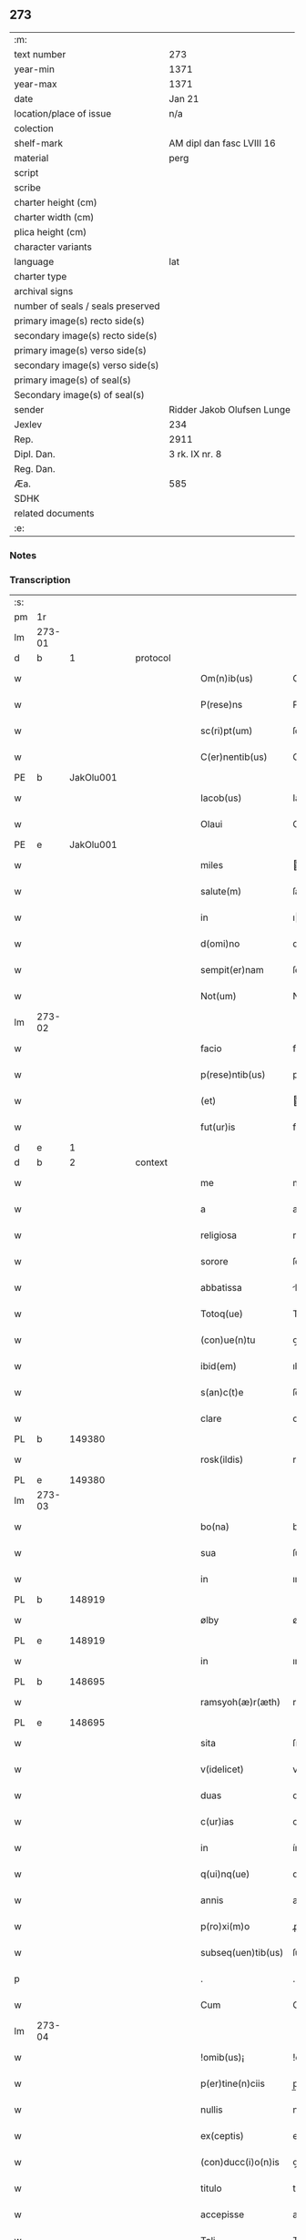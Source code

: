 ** 273

| :m:                               |                            |
| text number                       | 273                        |
| year-min                          | 1371                       |
| year-max                          | 1371                       |
| date                              | Jan 21                     |
| location/place of issue           | n/a                        |
| colection                         |                            |
| shelf-mark                        | AM dipl dan fasc LVIII 16  |
| material                          | perg                       |
| script                            |                            |
| scribe                            |                            |
| charter height (cm)               |                            |
| charter width (cm)                |                            |
| plica height (cm)                 |                            |
| character variants                |                            |
| language                          | lat                        |
| charter type                      |                            |
| archival signs                    |                            |
| number of seals / seals preserved |                            |
| primary image(s) recto side(s)    |                            |
| secondary image(s) recto side(s)  |                            |
| primary image(s) verso side(s)    |                            |
| secondary image(s) verso side(s)  |                            |
| primary image(s) of seal(s)       |                            |
| Secondary image(s) of seal(s)     |                            |
| sender                            | Ridder Jakob Olufsen Lunge |
| Jexlev                            | 234                        |
| Rep.                              | 2911                       |
| Dipl. Dan.                        | 3 rk. IX nr. 8             |
| Reg. Dan.                         |                            |
| Æa.                               | 585                        |
| SDHK                              |                            |
| related documents                 |                            |
| :e:                               |                            |

*** Notes


*** Transcription
| :s: |        |   |   |   |   |                      |                 |   |   |   |                               |     |   |   |   |        |
| pm  | 1r     |   |   |   |   |                      |                 |   |   |   |                               |     |   |   |   |        |
| lm  | 273-01 |   |   |   |   |                      |                 |   |   |   |                               |     |   |   |   |        |
| d  | b      | 1  |   | protocol  |   |                      |                 |   |   |   |                               |     |   |   |   |        |
| w   |        |   |   |   |   | Om(n)ib(us)          | Om&pk;ıbꝫ       |   |   |   |                               | lat |   |   |   | 273-01 |
| w   |        |   |   |   |   | P(rese)ns            | Pn&pk;         |   |   |   |                               | lat |   |   |   | 273-01 |
| w   |        |   |   |   |   | sc(ri)pt(um)         | ſcptͫ           |   |   |   |                               | lat |   |   |   | 273-01 |
| w   |        |   |   |   |   | C(er)nentib(us)      | C͛nentıbꝫ        |   |   |   |                               | lat |   |   |   | 273-01 |
| PE  | b      | JakOlu001  |   |   |   |                      |                 |   |   |   |                               |     |   |   |   |        |
| w   |        |   |   |   |   | Iacob(us)            | Iacobꝫ          |   |   |   |                               | lat |   |   |   | 273-01 |
| w   |        |   |   |   |   | Olaui                | Olauí           |   |   |   |                               | lat |   |   |   | 273-01 |
| PE  | e      | JakOlu001  |   |   |   |                      |                 |   |   |   |                               |     |   |   |   |        |
| w   |        |   |   |   |   | miles                | ıle           |   |   |   |                               | lat |   |   |   | 273-01 |
| w   |        |   |   |   |   | salute(m)            | ſalute&pk;      |   |   |   |                               | lat |   |   |   | 273-01 |
| w   |        |   |   |   |   | in                   | ı              |   |   |   |                               | lat |   |   |   | 273-01 |
| w   |        |   |   |   |   | d(omi)no             | dn&pk;o         |   |   |   |                               | lat |   |   |   | 273-01 |
| w   |        |   |   |   |   | sempit(er)nam        | ſempıtna      |   |   |   |                               | lat |   |   |   | 273-01 |
| w   |        |   |   |   |   | Not(um)              | Notͫ             |   |   |   |                               | lat |   |   |   | 273-01 |
| lm  | 273-02 |   |   |   |   |                      |                 |   |   |   |                               |     |   |   |   |        |
| w   |        |   |   |   |   | facio                | facıo           |   |   |   |                               | lat |   |   |   | 273-02 |
| w   |        |   |   |   |   | p(rese)ntib(us)      | pn&pk;tıbꝫ      |   |   |   |                               | lat |   |   |   | 273-02 |
| w   |        |   |   |   |   | (et)                 |                |   |   |   |                               | lat |   |   |   | 273-02 |
| w   |        |   |   |   |   | fut(ur)is            | futı          |   |   |   |                               | lat |   |   |   | 273-02 |
| d  | e      | 1  |   |   |   |                      |                 |   |   |   |                               |     |   |   |   |        |
| d  | b      | 2  |   | context  |   |                      |                 |   |   |   |                               |     |   |   |   |        |
| w   |        |   |   |   |   | me                   | me              |   |   |   |                               | lat |   |   |   | 273-02 |
| w   |        |   |   |   |   | a                    | a               |   |   |   |                               | lat |   |   |   | 273-02 |
| w   |        |   |   |   |   | religiosa            | relıgıoſa       |   |   |   |                               | lat |   |   |   | 273-02 |
| w   |        |   |   |   |   | sorore               | ſorore          |   |   |   |                               | lat |   |   |   | 273-02 |
| w   |        |   |   |   |   | abbatissa            | bbatıa        |   |   |   |                               | lat |   |   |   | 273-02 |
| w   |        |   |   |   |   | Totoq(ue)            | Totoqꝫ          |   |   |   |                               | lat |   |   |   | 273-02 |
| w   |        |   |   |   |   | (con)ue(n)tu         | ꝯue̅tu           |   |   |   |                               | lat |   |   |   | 273-02 |
| w   |        |   |   |   |   | ibid(em)             | ıbı            |   |   |   |                               | lat |   |   |   | 273-02 |
| w   |        |   |   |   |   | s(an)c(t)e           | ſc̅e             |   |   |   |                               | lat |   |   |   | 273-02 |
| w   |        |   |   |   |   | clare                | clare           |   |   |   |                               | lat |   |   |   | 273-02 |
| PL  | b      |   149380|   |   |   |                      |                 |   |   |   |                               |     |   |   |   |        |
| w   |        |   |   |   |   | rosk(ildis)          | roſꝃ            |   |   |   |                               | lat |   |   |   | 273-02 |
| PL  | e      |   149380|   |   |   |                      |                 |   |   |   |                               |     |   |   |   |        |
| lm  | 273-03 |   |   |   |   |                      |                 |   |   |   |                               |     |   |   |   |        |
| w   |        |   |   |   |   | bo(na)               | boᷓ              |   |   |   |                               | lat |   |   |   | 273-03 |
| w   |        |   |   |   |   | sua                  | ſua             |   |   |   |                               | lat |   |   |   | 273-03 |
| w   |        |   |   |   |   | in                   | ın              |   |   |   |                               | lat |   |   |   | 273-03 |
| PL  | b      |   148919|   |   |   |                      |                 |   |   |   |                               |     |   |   |   |        |
| w   |        |   |   |   |   | ølby                 | ølby            |   |   |   |                               | lat |   |   |   | 273-03 |
| PL  | e      |   148919|   |   |   |                      |                 |   |   |   |                               |     |   |   |   |        |
| w   |        |   |   |   |   | in                   | ın              |   |   |   |                               | lat |   |   |   | 273-03 |
| PL  | b      |   148695|   |   |   |                      |                 |   |   |   |                               |     |   |   |   |        |
| w   |        |   |   |   |   | ramsyoh(æ)r(æth)     | ramſyohꝝ        |   |   |   |                               | lat |   |   |   | 273-03 |
| PL  | e      |   148695|   |   |   |                      |                 |   |   |   |                               |     |   |   |   |        |
| w   |        |   |   |   |   | sita                 | ſıta            |   |   |   |                               | lat |   |   |   | 273-03 |
| w   |        |   |   |   |   | v(idelicet)          | vꝫ              |   |   |   |                               | lat |   |   |   | 273-03 |
| w   |        |   |   |   |   | duas                 | dua            |   |   |   |                               | lat |   |   |   | 273-03 |
| w   |        |   |   |   |   | c(ur)ias             | cıa           |   |   |   |                               | lat |   |   |   | 273-03 |
| w   |        |   |   |   |   | in                   | ín              |   |   |   |                               | lat |   |   |   | 273-03 |
| w   |        |   |   |   |   | q(ui)nq(ue)          | qnqꝫ           |   |   |   |                               | lat |   |   |   | 273-03 |
| w   |        |   |   |   |   | annis                | anní           |   |   |   |                               | lat |   |   |   | 273-03 |
| w   |        |   |   |   |   | p(ro)xi(m)o          | ꝓxıo           |   |   |   |                               | lat |   |   |   | 273-03 |
| w   |        |   |   |   |   | subseq(uen)tib(us)   | ſubſeꝙtıbꝫ      |   |   |   |                               | lat |   |   |   | 273-03 |
| p   |        |   |   |   |   | .                    | .               |   |   |   |                               | lat |   |   |   | 273-03 |
| w   |        |   |   |   |   | Cum                  | Cu             |   |   |   |                               | lat |   |   |   | 273-03 |
| lm  | 273-04 |   |   |   |   |                      |                 |   |   |   |                               |     |   |   |   |        |
| w   |        |   |   |   |   | !omib(us)¡           | !omıbꝫ¡         |   |   |   |                               | lat |   |   |   | 273-04 |
| w   |        |   |   |   |   | p(er)tine(n)ciis     | p̲tíne̅cíí       |   |   |   |                               | lat |   |   |   | 273-04 |
| w   |        |   |   |   |   | nullis               | nullı          |   |   |   |                               | lat |   |   |   | 273-04 |
| w   |        |   |   |   |   | ex(ceptis)           | exͭ              |   |   |   |                               | lat |   |   |   | 273-04 |
| w   |        |   |   |   |   | (con)ducc(i)o(n)is   | ꝯducc&pk;oı    |   |   |   |                               | lat |   |   |   | 273-04 |
| w   |        |   |   |   |   | titulo               | tıtulo          |   |   |   |                               | lat |   |   |   | 273-04 |
| w   |        |   |   |   |   | accepisse            | accepıe        |   |   |   |                               | lat |   |   |   | 273-04 |
| w   |        |   |   |   |   | Tali                 | Talı            |   |   |   |                               | lat |   |   |   | 273-04 |
| w   |        |   |   |   |   | co(n)dic(i)o(n)e     | co̅dıc̅oe         |   |   |   |                               | lat |   |   |   | 273-04 |
| w   |        |   |   |   |   | q(uod)               | ꝙ               |   |   |   |                               | lat |   |   |   | 273-04 |
| w   |        |   |   |   |   | in                   | ın              |   |   |   |                               | lat |   |   |   | 273-04 |
| w   |        |   |   |   |   | q(uo)lib(et)         | qͦlıbꝫ           |   |   |   |                               | lat |   |   |   | 273-04 |
| w   |        |   |   |   |   | anno                 | anno            |   |   |   |                               | lat |   |   |   | 273-04 |
| lm  | 273-05 |   |   |   |   |                      |                 |   |   |   |                               |     |   |   |   |        |
| w   |        |   |   |   |   | d(e)                 |                |   |   |   |                               | lat |   |   |   | 273-05 |
| w   |        |   |   |   |   | p(re)dict(is)        | p̅dıctꝭ          |   |   |   |                               | lat |   |   |   | 273-05 |
| PL  | b      |   149195|   |   |   |                      |                 |   |   |   |                               |     |   |   |   |        |
| w   |        |   |   |   |   | rosk(ildis)          | roſꝃ            |   |   |   |                               | lat |   |   |   | 273-05 |
| PL  | e      |   149195|   |   |   |                      |                 |   |   |   |                               |     |   |   |   |        |
| w   |        |   |   |   |   | ad                   | ad              |   |   |   |                               | lat |   |   |   | 273-05 |
| w   |        |   |   |   |   | volu(n)tate(m)       | volu̅tate&pk;    |   |   |   |                               | lat |   |   |   | 273-05 |
| w   |        |   |   |   |   | abbatisse            | abbatıe        |   |   |   |                               | lat |   |   |   | 273-05 |
| w   |        |   |   |   |   | p(re)d(i)cte         | p̅dc&pk;te       |   |   |   |                               | lat |   |   |   | 273-05 |
| w   |        |   |   |   |   | (et)                 |                |   |   |   |                               | lat |   |   |   | 273-05 |
| w   |        |   |   |   |   | (con)ue(n)t(us)      | ꝯue̅t᷒            |   |   |   |                               | lat |   |   |   | 273-05 |
| p   |        |   |   |   |   | /                    | /               |   |   |   |                               | lat |   |   |   | 273-05 |
| w   |        |   |   |   |   | sex                  | ſex             |   |   |   |                               | lat |   |   |   | 273-05 |
| w   |        |   |   |   |   | talenta              | talenta         |   |   |   |                               | lat |   |   |   | 273-05 |
| w   |        |   |   |   |   | anno(n)e             | nnoe          |   |   |   |                               | lat |   |   |   | 273-05 |
| w   |        |   |   |   |   | an(te)               | an             |   |   |   |                               | lat |   |   |   | 273-05 |
| w   |        |   |   |   |   | fest(um)             | feﬅͫ             |   |   |   |                               | lat |   |   |   | 273-05 |
| lm  | 273-06 |   |   |   |   |                      |                 |   |   |   |                               |     |   |   |   |        |
| w   |        |   |   |   |   | p(ur)ificac(i)o(n)is | pıfıcac̅oı     |   |   |   |                               | lat |   |   |   | 273-06 |
| w   |        |   |   |   |   | s(an)c(t)e           | ſc̅e             |   |   |   |                               | lat |   |   |   | 273-06 |
| w   |        |   |   |   |   | marie                | marıe           |   |   |   |                               | lat |   |   |   | 273-06 |
| w   |        |   |   |   |   | v(ir)g(inis)         | v͛              |   |   |   |                               | lat |   |   |   | 273-06 |
| w   |        |   |   |   |   | rac(i)o(n)e          | rac&pk;oe       |   |   |   |                               | lat |   |   |   | 273-06 |
| w   |        |   |   |   |   | pe(n)sionis          | pe̅ſıonı        |   |   |   |                               | lat |   |   |   | 273-06 |
| w   |        |   |   |   |   | absq(ue)             | abſqꝫ           |   |   |   |                               | lat |   |   |   | 273-06 |
| w   |        |   |   |   |   | inpedime(n)to        | ınpedıme̅to      |   |   |   |                               | lat |   |   |   | 273-06 |
| w   |        |   |   |   |   | (et)                 |                |   |   |   |                               | lat |   |   |   | 273-06 |
| w   |        |   |   |   |   | p(ro)t(ra)cc(i)o(n)e | ꝓtᷓcc&pk;oe      |   |   |   |                               | lat |   |   |   | 273-06 |
| w   |        |   |   |   |   | erogabo              | erogabo         |   |   |   |                               | lat |   |   |   | 273-06 |
| d  | e      | 2  |   |   |   |                      |                 |   |   |   |                               |     |   |   |   |        |
| d  | b      | 3  |   | eschatocol  |   |                      |                 |   |   |   |                               |     |   |   |   |        |
| w   |        |   |   |   |   | In                   | In              |   |   |   |                               | lat |   |   |   | 273-06 |
| w   |        |   |   |   |   | Cui(us)              | Cuı᷒             |   |   |   |                               | lat |   |   |   | 273-06 |
| lm  | 273-07 |   |   |   |   |                      |                 |   |   |   |                               |     |   |   |   |        |
| w   |        |   |   |   |   | rej                  | reȷ             |   |   |   |                               | lat |   |   |   | 273-07 |
| w   |        |   |   |   |   | Testimo(n)i(u)m      | Teﬅımoı       |   |   |   |                               | lat |   |   |   | 273-07 |
| w   |        |   |   |   |   | Sigillu(m)           | Sıgıllu        |   |   |   |                               | lat |   |   |   | 273-07 |
| w   |        |   |   |   |   | me(um)               | meͫ              |   |   |   |                               | lat |   |   |   | 273-07 |
| w   |        |   |   |   |   | p(rese)ntib(us)      | pn̅tıbꝫ          |   |   |   |                               | lat |   |   |   | 273-07 |
| w   |        |   |   |   |   | est                  | eﬅ              |   |   |   |                               | lat |   |   |   | 273-07 |
| w   |        |   |   |   |   | appe(n)sum           | ae̅ſu          |   |   |   |                               | lat |   |   |   | 273-07 |
| w   |        |   |   |   |   | Dat(um)              | Datͫ             |   |   |   |                               | lat |   |   |   | 273-07 |
| w   |        |   |   |   |   | anno                 | nno            |   |   |   |                               | lat |   |   |   | 273-07 |
| w   |        |   |   |   |   | do(mini)             | do             |   |   |   |                               | lat |   |   |   | 273-07 |
| n   |        |   |   |   |   | Mͦ                    | ͦ               |   |   |   |                               | lat |   |   |   | 273-07 |
| n   |        |   |   |   |   | cccͦ                  | ccͦc             |   |   |   |                               | lat |   |   |   | 273-07 |
| n   |        |   |   |   |   | lxxͦ                  | lxxͦ             |   |   |   |                               | lat |   |   |   | 273-07 |
| w   |        |   |   |   |   | p(ri)mo              | pmo            |   |   |   |                               | lat |   |   |   | 273-07 |
| lm  | 273-08 |   |   |   |   |                      |                 |   |   |   |                               |     |   |   |   |        |
| w   |        |   |   |   |   | die                  | dıe             |   |   |   |                               | lat |   |   |   | 273-08 |
| w   |        |   |   |   |   | s(an)c(t)e           | ſce            |   |   |   |                               | lat |   |   |   | 273-08 |
| w   |        |   |   |   |   | Agnet(is)            | gnetꝭ          |   |   |   |                               | lat |   |   |   | 273-08 |
| w   |        |   |   |   |   | virginis             | vırgíní         |   |   |   |                               | lat |   |   |   | 273-08 |
| d  | e      | 3  |   |   |   |                      |                 |   |   |   |                               |     |   |   |   |        |
| :e: |        |   |   |   |   |                      |                 |   |   |   |                               |     |   |   |   |        |